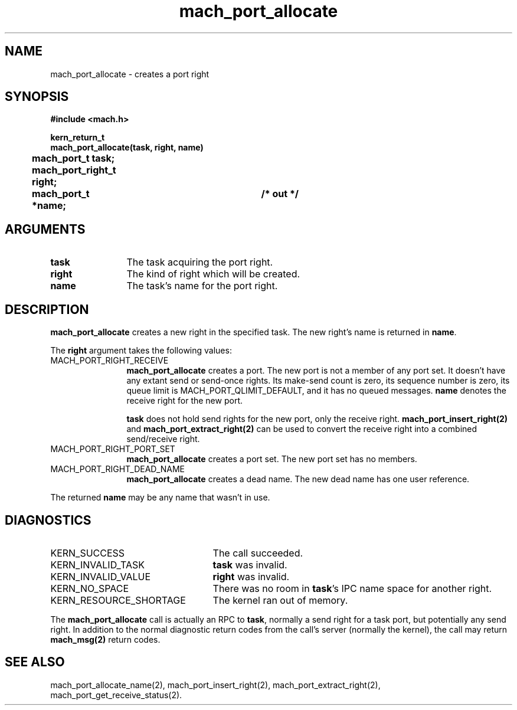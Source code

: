 .\" 
.\" Mach Operating System
.\" Copyright (c) 1991,1990 Carnegie Mellon University
.\" All Rights Reserved.
.\" 
.\" Permission to use, copy, modify and distribute this software and its
.\" documentation is hereby granted, provided that both the copyright
.\" notice and this permission notice appear in all copies of the
.\" software, derivative works or modified versions, and any portions
.\" thereof, and that both notices appear in supporting documentation.
.\" 
.\" CARNEGIE MELLON ALLOWS FREE USE OF THIS SOFTWARE IN ITS "AS IS"
.\" CONDITION.  CARNEGIE MELLON DISCLAIMS ANY LIABILITY OF ANY KIND FOR
.\" ANY DAMAGES WHATSOEVER RESULTING FROM THE USE OF THIS SOFTWARE.
.\" 
.\" Carnegie Mellon requests users of this software to return to
.\" 
.\"  Software Distribution Coordinator  or  Software.Distribution@CS.CMU.EDU
.\"  School of Computer Science
.\"  Carnegie Mellon University
.\"  Pittsburgh PA 15213-3890
.\" 
.\" any improvements or extensions that they make and grant Carnegie Mellon
.\" the rights to redistribute these changes.
.\" 
.\" 
.\" HISTORY
.\" $Log:	mach_port_allocate.man,v $
.\" Revision 2.2  93/05/10  19:33:13  rvb
.\" 	updated
.\" 	[93/04/21  16:01:27  lli]
.\" 
.\" Revision 2.5  91/12/11  08:42:40  jsb
.\" 	Updated for MK62 (sequence numbers).
.\" 	[91/11/26  11:01:28  rpd]
.\" 
.\" 	Changed <mach/mach.h> to <mach.h>.
.\" 	[91/11/25  10:55:09  rpd]
.\" 
.\" Revision 2.4  91/05/14  17:05:46  mrt
.\" 	Correcting copyright
.\" 
.\" Revision 2.3  91/02/14  14:10:55  mrt
.\" 	Changed to new Mach copyright
.\" 	[91/02/12  18:11:08  mrt]
.\" 
.\" Revision 2.2  90/08/07  18:35:54  rpd
.\" 	Created.
.\" 
.TH mach_port_allocate 2 4/13/87
.CM 4
.SH NAME
.nf
mach_port_allocate  \-  creates a port right
.SH SYNOPSIS
.nf
.ft B
#include <mach.h>

kern_return_t
mach_port_allocate(task, right, name)
	mach_port_t task;
	mach_port_right_t right;
	mach_port_t *name;		/* out */
.fi
.ft P
.SH ARGUMENTS
.TP 12
.B
task
The task acquiring the port right.
.TP 12
.B
right
The kind of right which will be created.
.TP 12
.B
name
The task's name for the port right.
.SH DESCRIPTION
\fBmach_port_allocate\fR creates a new right in the specified task.
The new right's name is returned in \fBname\fR.

The \fBright\fR argument takes the following values:
.TP 12
MACH_PORT_RIGHT_RECEIVE
\fBmach_port_allocate\fR
creates a port.  The new port is not a member
of any port set.  It doesn't have any extant send or send-once rights.
Its make-send count is zero, its sequence number is zero,
its queue limit is MACH_PORT_QLIMIT_DEFAULT,
and it has no queued messages.
\fBname\fR denotes the receive right for the new port.

\fBtask\fR does not hold send rights for the new port, only the receive right.
\fBmach_port_insert_right(2)\fR and \fBmach_port_extract_right(2)\fR can
be used to convert the receive right into a combined send/receive right.
.TP 12
MACH_PORT_RIGHT_PORT_SET
\fBmach_port_allocate\fR creates a port set.
The new port set has no members.
.TP 12
MACH_PORT_RIGHT_DEAD_NAME
\fBmach_port_allocate\fR creates a dead name.
The new dead name has one user reference.
.PP
The returned \fBname\fR may be any name that wasn't in use.
.SH DIAGNOSTICS
.TP 25
KERN_SUCCESS
The call succeeded.
.TP 25
KERN_INVALID_TASK
\fBtask\fR was invalid.
.TP 25
KERN_INVALID_VALUE
\fBright\fR was invalid.
.TP 25
KERN_NO_SPACE
There was no room in \fBtask\fR's IPC name space for another right.
.TP 25
KERN_RESOURCE_SHORTAGE
The kernel ran out of memory.
.PP
The \fBmach_port_allocate\fR call is actually an RPC to \fBtask\fR,
normally a send right for a task port, but potentially any send right.
In addition to the normal diagnostic
return codes from the call's server (normally the kernel),
the call may return \fBmach_msg(2)\fR return codes.
.SH SEE ALSO
mach_port_allocate_name(2),
mach_port_insert_right(2),
mach_port_extract_right(2),
mach_port_get_receive_status(2).
